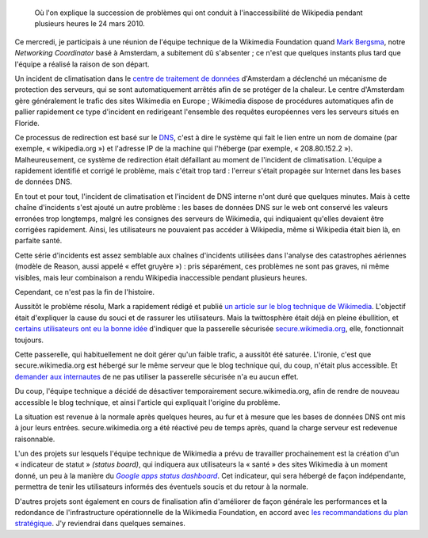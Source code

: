 .. title: Retour sur l'incident technique de Wikipedia le 24 mars 2010
.. category: articles-fr
.. slug: incident-technique-wikipedia-24-mars-2010
.. date: 2010-03-25 00:00:00
.. tags: Wikimedia
.. keywords: Ingénierie, Wikimedia

.. highlights::

    Où l'on explique la succession de problèmes qui ont conduit à l'inaccessibilité de Wikipedia pendant plusieurs heures le 24 mars 2010.

Ce mercredi, je participais à une réunion de l'équipe technique de la Wikimedia Foundation quand `Mark Bergsma <http://wikimediafoundation.org/wiki/User:Mark_Bergsma>`__, notre *Networking Coordinator* basé à Amsterdam, a subitement dû s'absenter ; ce n'est que quelques instants plus tard que l'équipe a réalisé la raison de son départ.

Un incident de climatisation dans le `centre de traitement de données <http://fr.wikipedia.org/wiki/Centre_de_traitement_de_donn%C3%A9es>`__ d'Amsterdam a déclenché un mécanisme de protection des serveurs, qui se sont automatiquement arrêtés afin de se protéger de la chaleur. Le centre d'Amsterdam gère généralement le trafic des sites Wikimedia en Europe ; Wikimedia dispose de procédures automatiques afin de pallier rapidement ce type d'incident en redirigeant l'ensemble des requêtes européennes vers les serveurs situés en Floride.

Ce processus de redirection est basé sur le `DNS <http://fr.wikipedia.org/wiki/Domain_Name_System>`__, c'est à dire le système qui fait le lien entre un nom de domaine (par exemple, « wikipedia.org ») et l'adresse IP de la machine qui l'héberge (par exemple, « 208.80.152.2 »). Malheureusement, ce système de redirection était défaillant au moment de l'incident de climatisation. L'équipe a rapidement identifié et corrigé le problème, mais c'était trop tard : l'erreur s'était propagée sur Internet dans les bases de données DNS.

En tout et pour tout, l'incident de climatisation et l'incident de DNS interne n'ont duré que quelques minutes. Mais à cette chaîne d'incidents s'est ajouté un autre problème : les bases de données DNS sur le web ont conservé les valeurs erronées trop longtemps, malgré les consignes des serveurs de Wikimedia, qui indiquaient qu'elles devaient être corrigées rapidement. Ainsi, les utilisateurs ne pouvaient pas accéder à Wikipedia, même si Wikipedia était bien là, en parfaite santé.

Cette série d'incidents est assez semblable aux chaînes d'incidents utilisées dans l'analyse des catastrophes aériennes (modèle de Reason, aussi appelé « effet gruyère ») : pris séparément, ces problèmes ne sont pas graves, ni même visibles, mais leur combinaison a rendu Wikipedia inaccessible pendant plusieurs heures.

Cependant, ce n'est pas la fin de l'histoire.

Aussitôt le problème résolu, Mark a rapidement rédigé et publié `un article sur le blog technique de Wikimedia <http://techblog.wikimedia.org/2010/03/global-outage-cooling-failure-and-dns/>`__. L'objectif était d'expliquer la cause du souci et de rassurer les utilisateurs. Mais la twittosphère était déjà en pleine ébullition, et `certains <http://twitter.com/Nishkid64/statuses/10990250168>`__ `utilisateurs <http://twitter.com/birrein/statuses/10990408932>`__ `ont eu <http://twitter.com/erwancario/statuses/10990393392>`__ `la bonne idée <http://twitter.com/kureimoru/statuses/10989893466>`__ d'indiquer que la passerelle sécurisée `secure.wikimedia.org <http://secure.wikimedia.org>`__, elle, fonctionnait toujours.

Cette passerelle, qui habituellement ne doit gérer qu'un faible trafic, a aussitôt été saturée. L'ironie, c'est que secure.wikimedia.org est hébergé sur le même serveur que le blog technique qui, du coup, n'était plus accessible. Et `demander aux internautes <http://twitter.com/arielglenn/statuses/10990794181>`__ de ne pas utiliser la passerelle sécurisée n'a eu aucun effet.

Du coup, l'équipe technique a décidé de désactiver temporairement secure.wikimedia.org, afin de rendre de nouveau accessible le blog technique, et ainsi l'article qui expliquait l'origine du problème.

La situation est revenue à la normale après quelques heures, au fur et à mesure que les bases de données DNS ont mis à jour leurs entrées. secure.wikimedia.org a été réactivé peu de temps après, quand la charge serveur est redevenue raisonnable.

L'un des projets sur lesquels l'équipe technique de Wikimedia a prévu de travailler prochainement est la création d'un « indicateur de statut » *(status board)*, qui indiquera aux utilisateurs la « santé » des sites Wikimedia à un moment donné, un peu à la manière du |apps dashboard|_. Cet indicateur, qui sera hébergé de façon indépendante, permettra de tenir les utilisateurs informés des éventuels soucis et du retour à la normale.

.. |apps dashboard| replace:: *Google apps status dashboard*

.. _apps dashboard: http://www.google.com/appsstatus

D'autres projets sont également en cours de finalisation afin d'améliorer de façon générale les performances et la redondance de l'infrastructure opérationnelle de la Wikimedia Foundation, en accord avec `les recommandations du plan stratégique <http://strategy.wikimedia.org/wiki/Wikimedia_Foundation/Feb_2010_Letter_to_the_Board>`__. J'y reviendrai dans quelques semaines.
